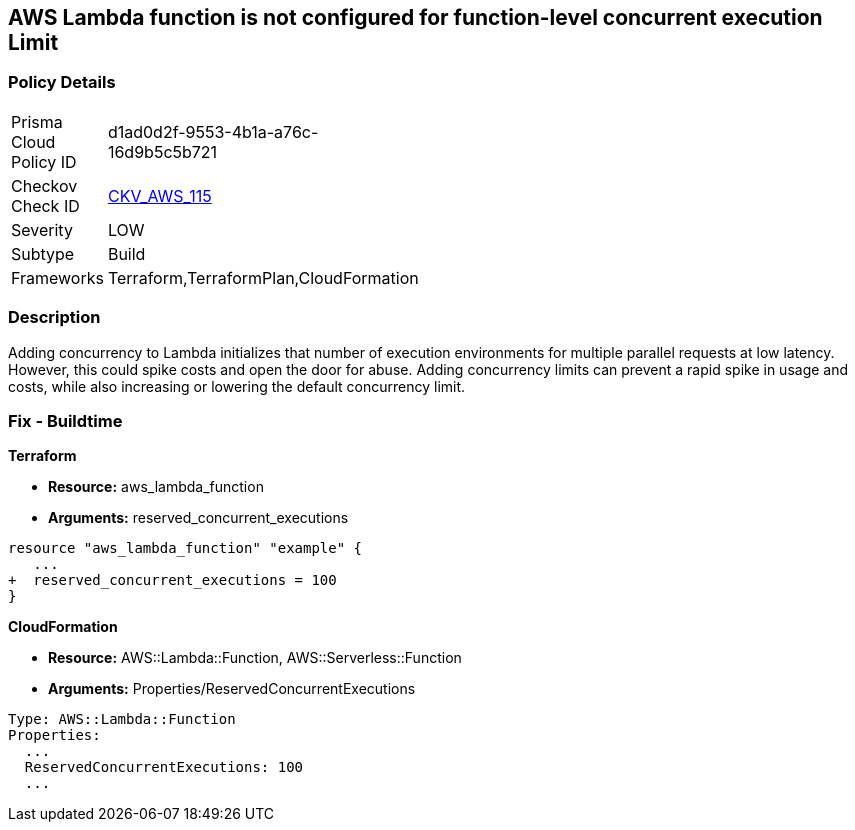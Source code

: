 == AWS Lambda function is not configured for function-level concurrent execution Limit


=== Policy Details 

[width=45%]
[cols="1,1"]
|=== 
|Prisma Cloud Policy ID 
| d1ad0d2f-9553-4b1a-a76c-16d9b5c5b721

|Checkov Check ID 
| https://github.com/bridgecrewio/checkov/tree/master/checkov/terraform/checks/resource/aws/LambdaFunctionLevelConcurrentExecutionLimit.py[CKV_AWS_115]

|Severity
|LOW

|Subtype
|Build

|Frameworks
|Terraform,TerraformPlan,CloudFormation

|=== 



=== Description 


Adding concurrency to Lambda initializes that number of execution environments for multiple parallel requests at low latency.
However, this could spike costs and open the door for abuse.
Adding concurrency limits can prevent a rapid spike in usage and costs, while also increasing or lowering the default concurrency limit.

=== Fix - Buildtime


*Terraform* 


* *Resource:* aws_lambda_function
* *Arguments:* reserved_concurrent_executions


[source,go]
----
resource "aws_lambda_function" "example" {
   ...
+  reserved_concurrent_executions = 100
}
----


*CloudFormation* 


* *Resource:* AWS::Lambda::Function, AWS::Serverless::Function
* *Arguments:* Properties/ReservedConcurrentExecutions

[source,text]
----
Type: AWS::Lambda::Function
Properties: 
  ...
  ReservedConcurrentExecutions: 100
  ...
----
